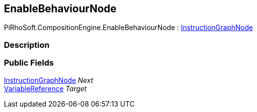 [#reference/enable-behaviour-node]

## EnableBehaviourNode

PiRhoSoft.CompositionEngine.EnableBehaviourNode : <<reference/instruction-graph-node.html,InstructionGraphNode>>

### Description

### Public Fields

<<reference/instruction-graph-node.html,InstructionGraphNode>> _Next_::

<<reference/variable-reference.html,VariableReference>> _Target_::